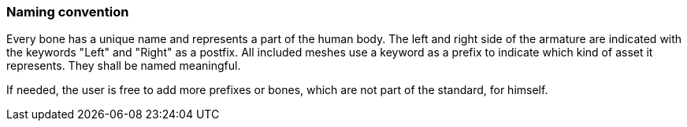 === Naming convention

Every bone has a unique name and represents a part of the human body. The left and right side of the armature are indicated with the keywords "Left" and "Right" as a postfix.
All included meshes use a keyword as a prefix to indicate which kind of asset it represents. They shall be named meaningful.

If needed, the user is free to add more prefixes or bones, which are not part of the standard, for himself.